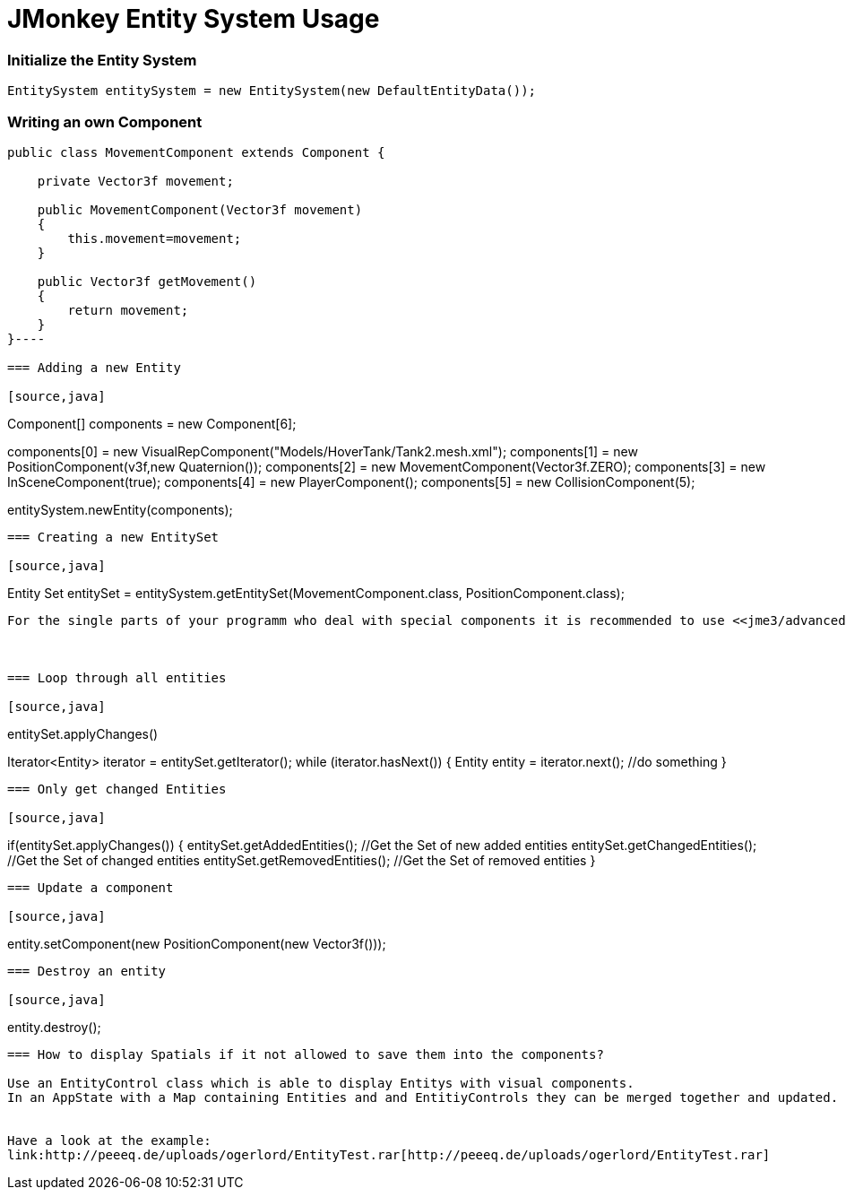

= JMonkey Entity System Usage


=== Initialize the Entity System

[source,java]
----
EntitySystem entitySystem = new EntitySystem(new DefaultEntityData());
----

=== Writing an own Component

[source,java]
----
public class MovementComponent extends Component {
 
    private Vector3f movement;
    
    public MovementComponent(Vector3f movement)
    {
        this.movement=movement;
    }
    
    public Vector3f getMovement()
    {
        return movement;
    }
}----

=== Adding a new Entity

[source,java]
----
Component[] components = new Component[6];

components[0] = new VisualRepComponent("Models/HoverTank/Tank2.mesh.xml");     
components[1] = new PositionComponent(v3f,new Quaternion());
components[2] = new MovementComponent(Vector3f.ZERO);
components[3] = new InSceneComponent(true);
components[4] = new PlayerComponent();
components[5] = new CollisionComponent(5);
       
entitySystem.newEntity(components);
----

=== Creating a new EntitySet

[source,java]
----
Entity Set entitySet = entitySystem.getEntitySet(MovementComponent.class, PositionComponent.class);
----
For the single parts of your programm who deal with special components it is recommended to use <<jme3/advanced/application_states#,AppStates>>.



=== Loop through all entities

[source,java]
----
entitySet.applyChanges()

Iterator<Entity> iterator = entitySet.getIterator();
while (iterator.hasNext()) {
      Entity entity = iterator.next();
	//do something
}
----

=== Only get changed Entities

[source,java]
----
if(entitySet.applyChanges())
{
 	entitySet.getAddedEntities(); //Get the Set of new added entities
        entitySet.getChangedEntities(); //Get the Set of changed entities
        entitySet.getRemovedEntities(); //Get the Set of removed entities
}
----

=== Update a component

[source,java]
----
entity.setComponent(new PositionComponent(new Vector3f()));
----

=== Destroy an entity

[source,java]
----
entity.destroy();
----

=== How to display Spatials if it not allowed to save them into the components?

Use an EntityControl class which is able to display Entitys with visual components.
In an AppState with a Map containing Entities and and EntitiyControls they can be merged together and updated.


Have a look at the example:
link:http://peeeq.de/uploads/ogerlord/EntityTest.rar[http://peeeq.de/uploads/ogerlord/EntityTest.rar]

